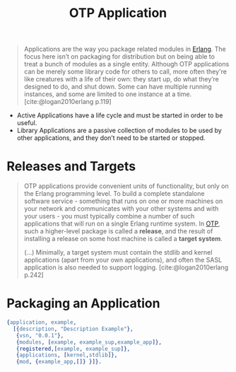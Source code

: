 :PROPERTIES:
:ID:       04a44951-985d-4b5b-bd52-f1893ea29ae7
:END:
#+title: OTP Application
#+filetags: Erlang OTP

#+BEGIN_QUOTE
Applications are the way you package related modules in [[id:de7d0e94-618f-4982-b3e5-8806d88cad5d][Erlang]]. The focus here
isn’t on packaging for distribution but on being able to treat a bunch of
modules as a single entity. Although OTP applications can be merely some library
code for others to call, more often they're like creatures with a life of their
own: they start up, do what they’re designed to do, and shut down. Some can have
multiple running instances, and some are limited to one instance at a
time. [cite:@logan2010erlang p.119]
#+END_QUOTE

+ Active Applications have a life cycle and must be started in order to be
  useful.
+ Library Applications are a passive collection of modules to be used by other
  applications, and they don’t need to be started or stopped.

* Releases and Targets

#+begin_quote
OTP applications provide convenient units of functionality, but only on the
Erlang programming level. To build a complete standalone software
service - something that runs on one or more machines on your network and
communicates with your other systems and with your users - you must typically
combine a number of such applications that will run on a single Erlang runtime
system. In [[id:6ed3a191-0128-453e-b0b6-37c48593a6f0][OTP]], such a higher-level package is called a *release*, and the result
of installing a release on some host machine is called a *target system*.

(...) Minimally, a target system must contain the stdlib and kernel applications
(apart from your own applications), and often the SASL application is also
needed to support logging.  [cite:@logan2010erlang p.242]
#+end_quote

* Packaging an Application


#+begin_src erlang
{application, example,
  [{description, "Description Example"},
   {vsn, "0.0.1"},
   {modules, [example, example_sup,example_app]},
   {registered,[example, example_sup]},
   {applications, [kernel,stdlib]},
   {mod, {example_app,[]} }]}.
#+end_src

